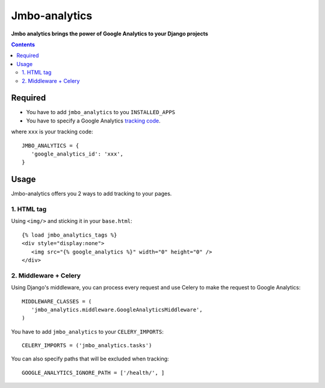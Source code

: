 Jmbo-analytics
==============
**Jmbo analytics brings the power of Google Analytics to your Django projects**

.. contents:: Contents
    :depth: 3

Required
--------

* You have to add ``jmbo_analytics`` to you ``INSTALLED_APPS``
* You have to specify a Google Analytics `tracking code <https://support.google.com/analytics/bin/answer.py?hl=en&answer=1008080>`_.

where ``xxx`` is your tracking code::

 JMBO_ANALYTICS = {
    'google_analytics_id': 'xxx',
 }


Usage
-----

Jmbo-analytics offers you 2 ways to add tracking to your pages.

1. HTML tag
***********

Using ``<img/>`` and sticking it in your ``base.html``::

 {% load jmbo_analytics_tags %}
 <div style="display:none">
    <img src="{% google_analytics %}" width="0" height="0" />
 </div>

2. Middleware + Celery
**********************

Using Django's middleware, you can process every request and use Celery to make the request to Google Analytics::

 MIDDLEWARE_CLASSES = (
    'jmbo_analytics.middleware.GoogleAnalyticsMiddleware',
 )

You have to add ``jmbo_analytics`` to your ``CELERY_IMPORTS``::

 CELERY_IMPORTS = ('jmbo_analytics.tasks')

You can also specify paths that will be excluded when tracking::

 GOOGLE_ANALYTICS_IGNORE_PATH = ['/health/', ]